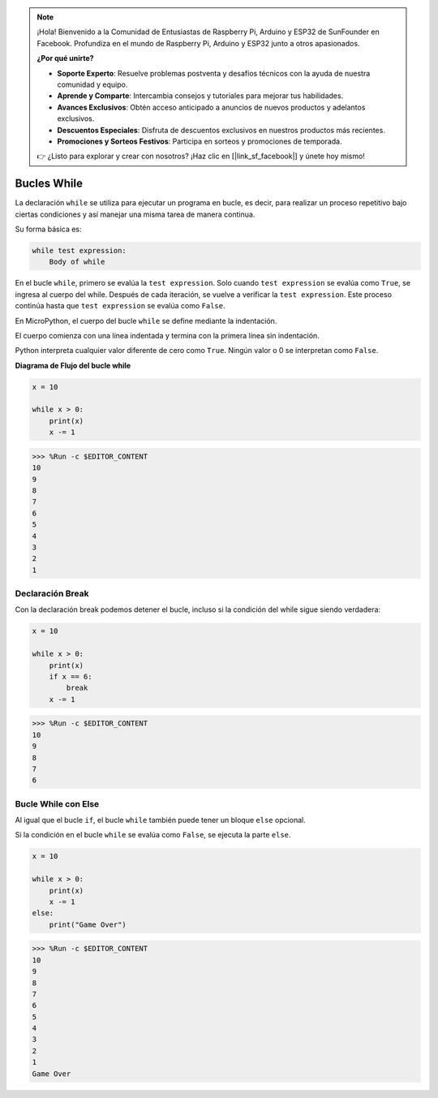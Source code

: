 .. note::

    ¡Hola! Bienvenido a la Comunidad de Entusiastas de Raspberry Pi, Arduino y ESP32 de SunFounder en Facebook. Profundiza en el mundo de Raspberry Pi, Arduino y ESP32 junto a otros apasionados.

    **¿Por qué unirte?**

    - **Soporte Experto**: Resuelve problemas postventa y desafíos técnicos con la ayuda de nuestra comunidad y equipo.
    - **Aprende y Comparte**: Intercambia consejos y tutoriales para mejorar tus habilidades.
    - **Avances Exclusivos**: Obtén acceso anticipado a anuncios de nuevos productos y adelantos exclusivos.
    - **Descuentos Especiales**: Disfruta de descuentos exclusivos en nuestros productos más recientes.
    - **Promociones y Sorteos Festivos**: Participa en sorteos y promociones de temporada.

    👉 ¿Listo para explorar y crear con nosotros? ¡Haz clic en [|link_sf_facebook|] y únete hoy mismo!

.. _py_syntax_while:

Bucles While
====================

La declaración ``while`` se utiliza para ejecutar un programa en bucle, es decir, para realizar un proceso repetitivo bajo ciertas condiciones y así manejar una misma tarea de manera continua.

Su forma básica es:

.. code-block:: python

    while test expression:
        Body of while


En el bucle ``while``, primero se evalúa la ``test expression``. Solo cuando ``test expression`` se evalúa como ``True``, se ingresa al cuerpo del while. Después de cada iteración, se vuelve a verificar la ``test expression``. Este proceso continúa hasta que ``test expression`` se evalúa como ``False``.

En MicroPython, el cuerpo del bucle ``while`` se define mediante la indentación.

El cuerpo comienza con una línea indentada y termina con la primera línea sin indentación.

Python interpreta cualquier valor diferente de cero como ``True``. Ningún valor o 0 se interpretan como ``False``.

**Diagrama de Flujo del bucle while**

.. image:: img/while_loop.png



.. code-block:: python

    x = 10

    while x > 0:
        print(x)
        x -= 1

>>> %Run -c $EDITOR_CONTENT
10
9
8
7
6
5
4
3
2
1


Declaración Break
--------------------

Con la declaración break podemos detener el bucle, incluso si la condición del while sigue siendo verdadera:

.. code-block:: python

    x = 10

    while x > 0:
        print(x)
        if x == 6:
            break
        x -= 1

>>> %Run -c $EDITOR_CONTENT
10
9
8
7
6

Bucle While con Else
----------------------

Al igual que el bucle ``if``, el bucle ``while`` también puede tener un bloque ``else`` opcional.

Si la condición en el bucle ``while`` se evalúa como ``False``, se ejecuta la parte ``else``.

.. code-block:: python

    x = 10

    while x > 0:
        print(x)
        x -= 1
    else:
        print("Game Over")

>>> %Run -c $EDITOR_CONTENT
10
9
8
7
6
5
4
3
2
1
Game Over